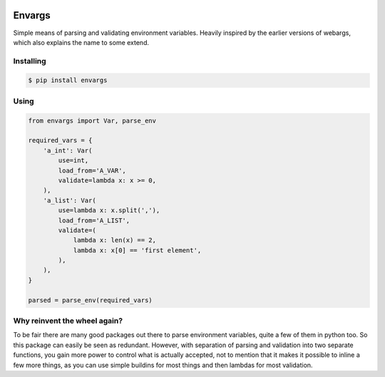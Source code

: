 .. image:: https://travis-ci.org/cknv/envargs.svg?branch=master
    :target: https://travis-ci.org/cknv/envargs

Envargs
========

Simple means of parsing and validating environment variables. Heavily inspired by the earlier versions of webargs, which also explains the name to some extend.

Installing
----------

.. code-block:: shell

    $ pip install envargs

Using
-----

.. code-block:: python

    from envargs import Var, parse_env

    required_vars = {
        'a_int': Var(
            use=int,
            load_from='A_VAR',
            validate=lambda x: x >= 0,
        ),
        'a_list': Var(
            use=lambda x: x.split(','),
            load_from='A_LIST',
            validate=(
                lambda x: len(x) == 2,
                lambda x: x[0] == 'first element',
            ),
        ),
    }

    parsed = parse_env(required_vars)

Why reinvent the wheel again?
-----------------------------

To be fair there are many good packages out there to parse environment variables, quite a few of them in python too. So this package can easily be seen as redundant. However, with separation of parsing and validation into two separate functions, you gain more power to control what is actually accepted, not to mention that it makes it possible to inline a few more things, as you can use simple buildins for most things and then lambdas for most validation.
